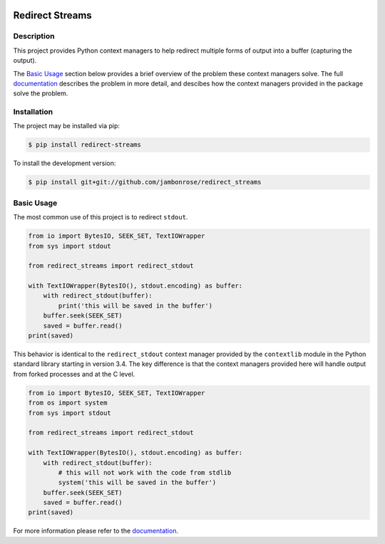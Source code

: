 .. image:: http://img.shields.io/pypi/v/redirect-streams.svg
    :target: https://pypi.python.org/pypi/redirect-streams
.. image:: https://img.shields.io/pypi/pyversions/redirect-streams.svg
    :target: https://pypi.python.org/pypi/redirect-streams

====================
 Redirect Streams
====================

Description
-----------

This project provides Python context managers to help redirect multiple
forms of output into a buffer (capturing the output).

The `Basic Usage`_ section below provides a brief overview of the
problem these context managers solve. The full `documentation`_ describes
the problem in more detail, and descibes how the context managers
provided in the package solve the problem.

Installation
------------

The project may be installed via pip:

.. code:: console

    $ pip install redirect-streams

To install the development version:

.. code:: console

    $ pip install git+git://github.com/jambonrose/redirect_streams

Basic Usage
-----------

The most common use of this project is to redirect ``stdout``.

.. code:: python

    from io import BytesIO, SEEK_SET, TextIOWrapper
    from sys import stdout

    from redirect_streams import redirect_stdout

    with TextIOWrapper(BytesIO(), stdout.encoding) as buffer:
        with redirect_stdout(buffer):
            print('this will be saved in the buffer')
        buffer.seek(SEEK_SET)
        saved = buffer.read()
    print(saved)

This behavior is identical to the ``redirect_stdout`` context manager
provided by the ``contextlib`` module in the Python standard library
starting in version 3.4. The key difference is that the context managers
provided here will handle output from forked processes and at the C
level.

.. code:: python

    from io import BytesIO, SEEK_SET, TextIOWrapper
    from os import system
    from sys import stdout

    from redirect_streams import redirect_stdout

    with TextIOWrapper(BytesIO(), stdout.encoding) as buffer:
        with redirect_stdout(buffer):
            # this will not work with the code from stdlib
            system('this will be saved in the buffer')
        buffer.seek(SEEK_SET)
        saved = buffer.read()
    print(saved)

For more information please refer to the `documentation`_.

.. _`documentation`: https://redirect-streams.readthedocs.org/
